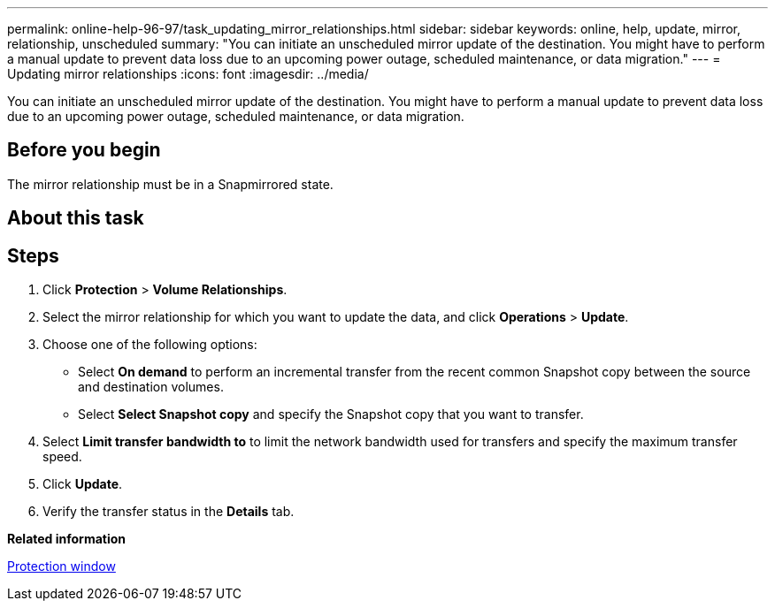 ---
permalink: online-help-96-97/task_updating_mirror_relationships.html
sidebar: sidebar
keywords: online, help, update, mirror, relationship, unscheduled
summary: "You can initiate an unscheduled mirror update of the destination. You might have to perform a manual update to prevent data loss due to an upcoming power outage, scheduled maintenance, or data migration."
---
= Updating mirror relationships
:icons: font
:imagesdir: ../media/

[.lead]
You can initiate an unscheduled mirror update of the destination. You might have to perform a manual update to prevent data loss due to an upcoming power outage, scheduled maintenance, or data migration.

== Before you begin

The mirror relationship must be in a Snapmirrored state.

== About this task

== Steps

. Click *Protection* > *Volume Relationships*.
. Select the mirror relationship for which you want to update the data, and click *Operations* > *Update*.
. Choose one of the following options:
 ** Select *On demand* to perform an incremental transfer from the recent common Snapshot copy between the source and destination volumes.
 ** Select *Select Snapshot copy* and specify the Snapshot copy that you want to transfer.
. Select *Limit transfer bandwidth to* to limit the network bandwidth used for transfers and specify the maximum transfer speed.
. Click *Update*.
. Verify the transfer status in the *Details* tab.

*Related information*

xref:reference_protection_window.adoc[Protection window]
